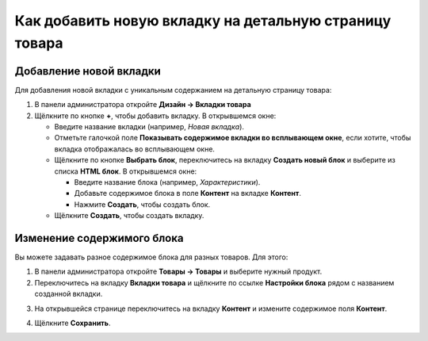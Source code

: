 *******************************************************
Как добавить новую вкладку на детальную страницу товара
*******************************************************

========================
Добавление новой вкладки
========================

Для добавления новой вкладки с уникальным содержанием на детальную страницу товара:

1. В панели администратора откройте **Дизайн → Вкладки товара**

2. Щёлкните по кнопке **+**, чтобы добавить вкладку. В открывшемся окне:

   * Введите название вкладки (например, *Новая вкладка*).
   * Отметьте галочкой поле **Показывать содержимое вкладки во всплывающем окне**, если хотите, чтобы вкладка отображалась во всплывающем окне.
   * Щёлкните по кнопке **Выбрать блок**, переключитесь на вкладку **Создать новый блок** и выберите из списка **HTML блок**. В открывшемся окне:

     * Введите название блока (например, *Характеристики*).
     * Добавьте содержимое блока в поле **Контент** на вкладке **Контент**.
     * Нажмите **Создать**, чтобы создать блок.

   * Щёлкните **Создать**, чтобы создать вкладку. 

.. image:: img/new_tab.png
    :align: center
    :alt: Новая вкладка

===========================
Изменение содержимого блока
===========================

Вы можете задавать разное содержимое блока для разных товаров. Для этого:

1. В панели администратора откройте **Товары → Товары** и выберите нужный продукт.

2. Переключитесь на вкладку **Вкладки товара** и щёлкните по ссылке **Настройки блока** рядом с названием созданной вкладки.

.. image:: img/tab_content.png
    :align: center
    :alt: Ссылка "Настройки блока"

3. На открывшейся странице переключитесь на вкладку **Контент** и измените содержимое поля **Контент**.

.. image:: img/tab_content_01.png
    :align: center
    :alt: The Content tab.

4. Щёлкните **Сохранить**.

